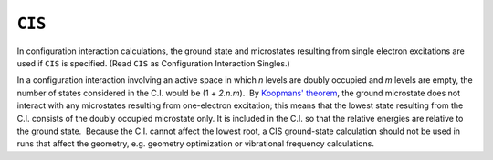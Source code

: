.. _CIS:

``CIS``
=======

In configuration interaction calculations, the ground state and
microstates resulting from single electron excitations are used if
``CIS`` is specified. (Read ``CIS`` as Configuration Interaction
Singles.)

In a configuration interaction involving an active space in which *n*
levels are doubly occupied and *m* levels are empty, the number of
states considered in the C.I. would be (1 + *2.n.m*).  By `Koopmans'
theorem <references.html#koopmans>`__, the ground microstate does not
interact with any microstates resulting from one-electron excitation;
this means that the lowest state resulting from the C.I. consists of the
doubly occupied microstate only. It is included in the C.I. so that the
relative energies are relative to the ground state.  Because the C.I.
cannot affect the lowest root, a CIS ground-state calculation should not
be used in runs that affect the geometry, e.g. geometry optimization or
vibrational frequency calculations.
